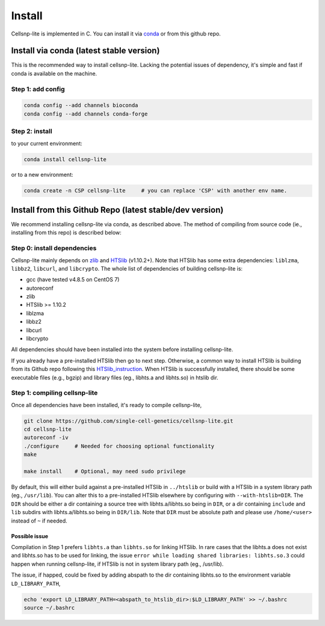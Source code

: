 Install
===================
Cellsnp-lite is implemented in C. You can install it via conda_ or from this github repo.

Install via conda (latest stable version)
-----------------------------------------
This is the recommended way to install cellsnp-lite. Lacking the potential issues of 
dependency, it's simple and fast if conda is available on the machine.

Step 1: add config
^^^^^^^^^^^^^^^^^^

.. code-block:: bash

  conda config --add channels bioconda
  conda config --add channels conda-forge

Step 2: install
^^^^^^^^^^^^^^^

to your current environment:

.. code-block:: bash

  conda install cellsnp-lite

or to a new environment:

.. code-block:: bash

  conda create -n CSP cellsnp-lite     # you can replace 'CSP' with another env name.

.. _conda: https://docs.conda.io/en/latest/

Install from this Github Repo (latest stable/dev version)
---------------------------------------------------------
We recommend installing cellsnp-lite via conda, as described above. The method of compiling
from source code (ie., installing from this repo) is described below:

Step 0: install dependencies
^^^^^^^^^^^^^^^^^^^^^^^^^^^^
Cellsnp-lite mainly depends on `zlib`_ and `HTSlib`_ (v1.10.2+). Note that HTSlib 
has some extra dependencies: ``liblzma``, ``libbz2``, ``libcurl``, and 
``libcrypto``. The whole list of dependencies of building cellsnp-lite is:

- gcc (have tested v4.8.5 on CentOS 7)
- autoreconf
- zlib
- HTSlib >= 1.10.2
- liblzma
- libbz2
- libcurl
- libcrypto

All dependencies should have been installed into the system before installing cellsnp-lite.

If you already have a pre-installed HTSlib then go to next step. Otherwise, a common way 
to install HTSlib is building from its Github repo following this `HTSlib_instruction`_.
When HTSlib is successfully installed, there should be some executable files (e.g., bgzip) 
and library files (eg., libhts.a and libhts.so) in htslib dir.

Step 1: compiling cellsnp-lite
^^^^^^^^^^^^^^^^^^^^^^^^^^^^^^

Once all dependencies have been installed, it's ready to compile cellsnp-lite,

.. code-block:: bash

  git clone https://github.com/single-cell-genetics/cellsnp-lite.git
  cd cellsnp-lite
  autoreconf -iv
  ./configure     # Needed for choosing optional functionality
  make
  
  make install    # Optional, may need sudo privilege

By default, this will either build against a pre-installed HTSlib in ``../htslib`` 
or build with a HTSlib in a system library path (eg., ``/usr/lib``). You can alter 
this to a pre-installed HTSlib elsewhere by configuring with ``--with-htslib=DIR``.
The ``DIR`` should be either a dir containing a source tree with libhts.a/libhts.so
being in ``DIR``, or a dir containing ``include`` and ``lib`` subdirs with 
libhts.a/libhts.so being in ``DIR/lib``. Note that ``DIR`` must be absolute path and
please use ``/home/<user>`` instead of ``~`` if needed.

Possible issue
**************
Compilation in Step 1 prefers ``libhts.a`` than ``libhts.so`` for linking HTSlib. In rare
cases that the libhts.a does not exist and libhts.so has to be used for linking, the 
issue ``error while loading shared libraries: libhts.so.3`` could happen when running 
cellsnp-lite, if HTSlib is not in system library path (eg., /usr/lib).

The issue, if happed, could be fixed by adding abspath to the dir containing libhts.so
to the environment variable ``LD_LIBRARY_PATH``,

.. code-block:: bash

  echo 'export LD_LIBRARY_PATH=<abspath_to_htslib_dir>:$LD_LIBRARY_PATH' >> ~/.bashrc
  source ~/.bashrc

.. _zlib: http://zlib.net/
.. _HTSlib: https://github.com/samtools/htslib
.. _HTSlib_instruction: https://github.com/samtools/htslib#building-htslib

